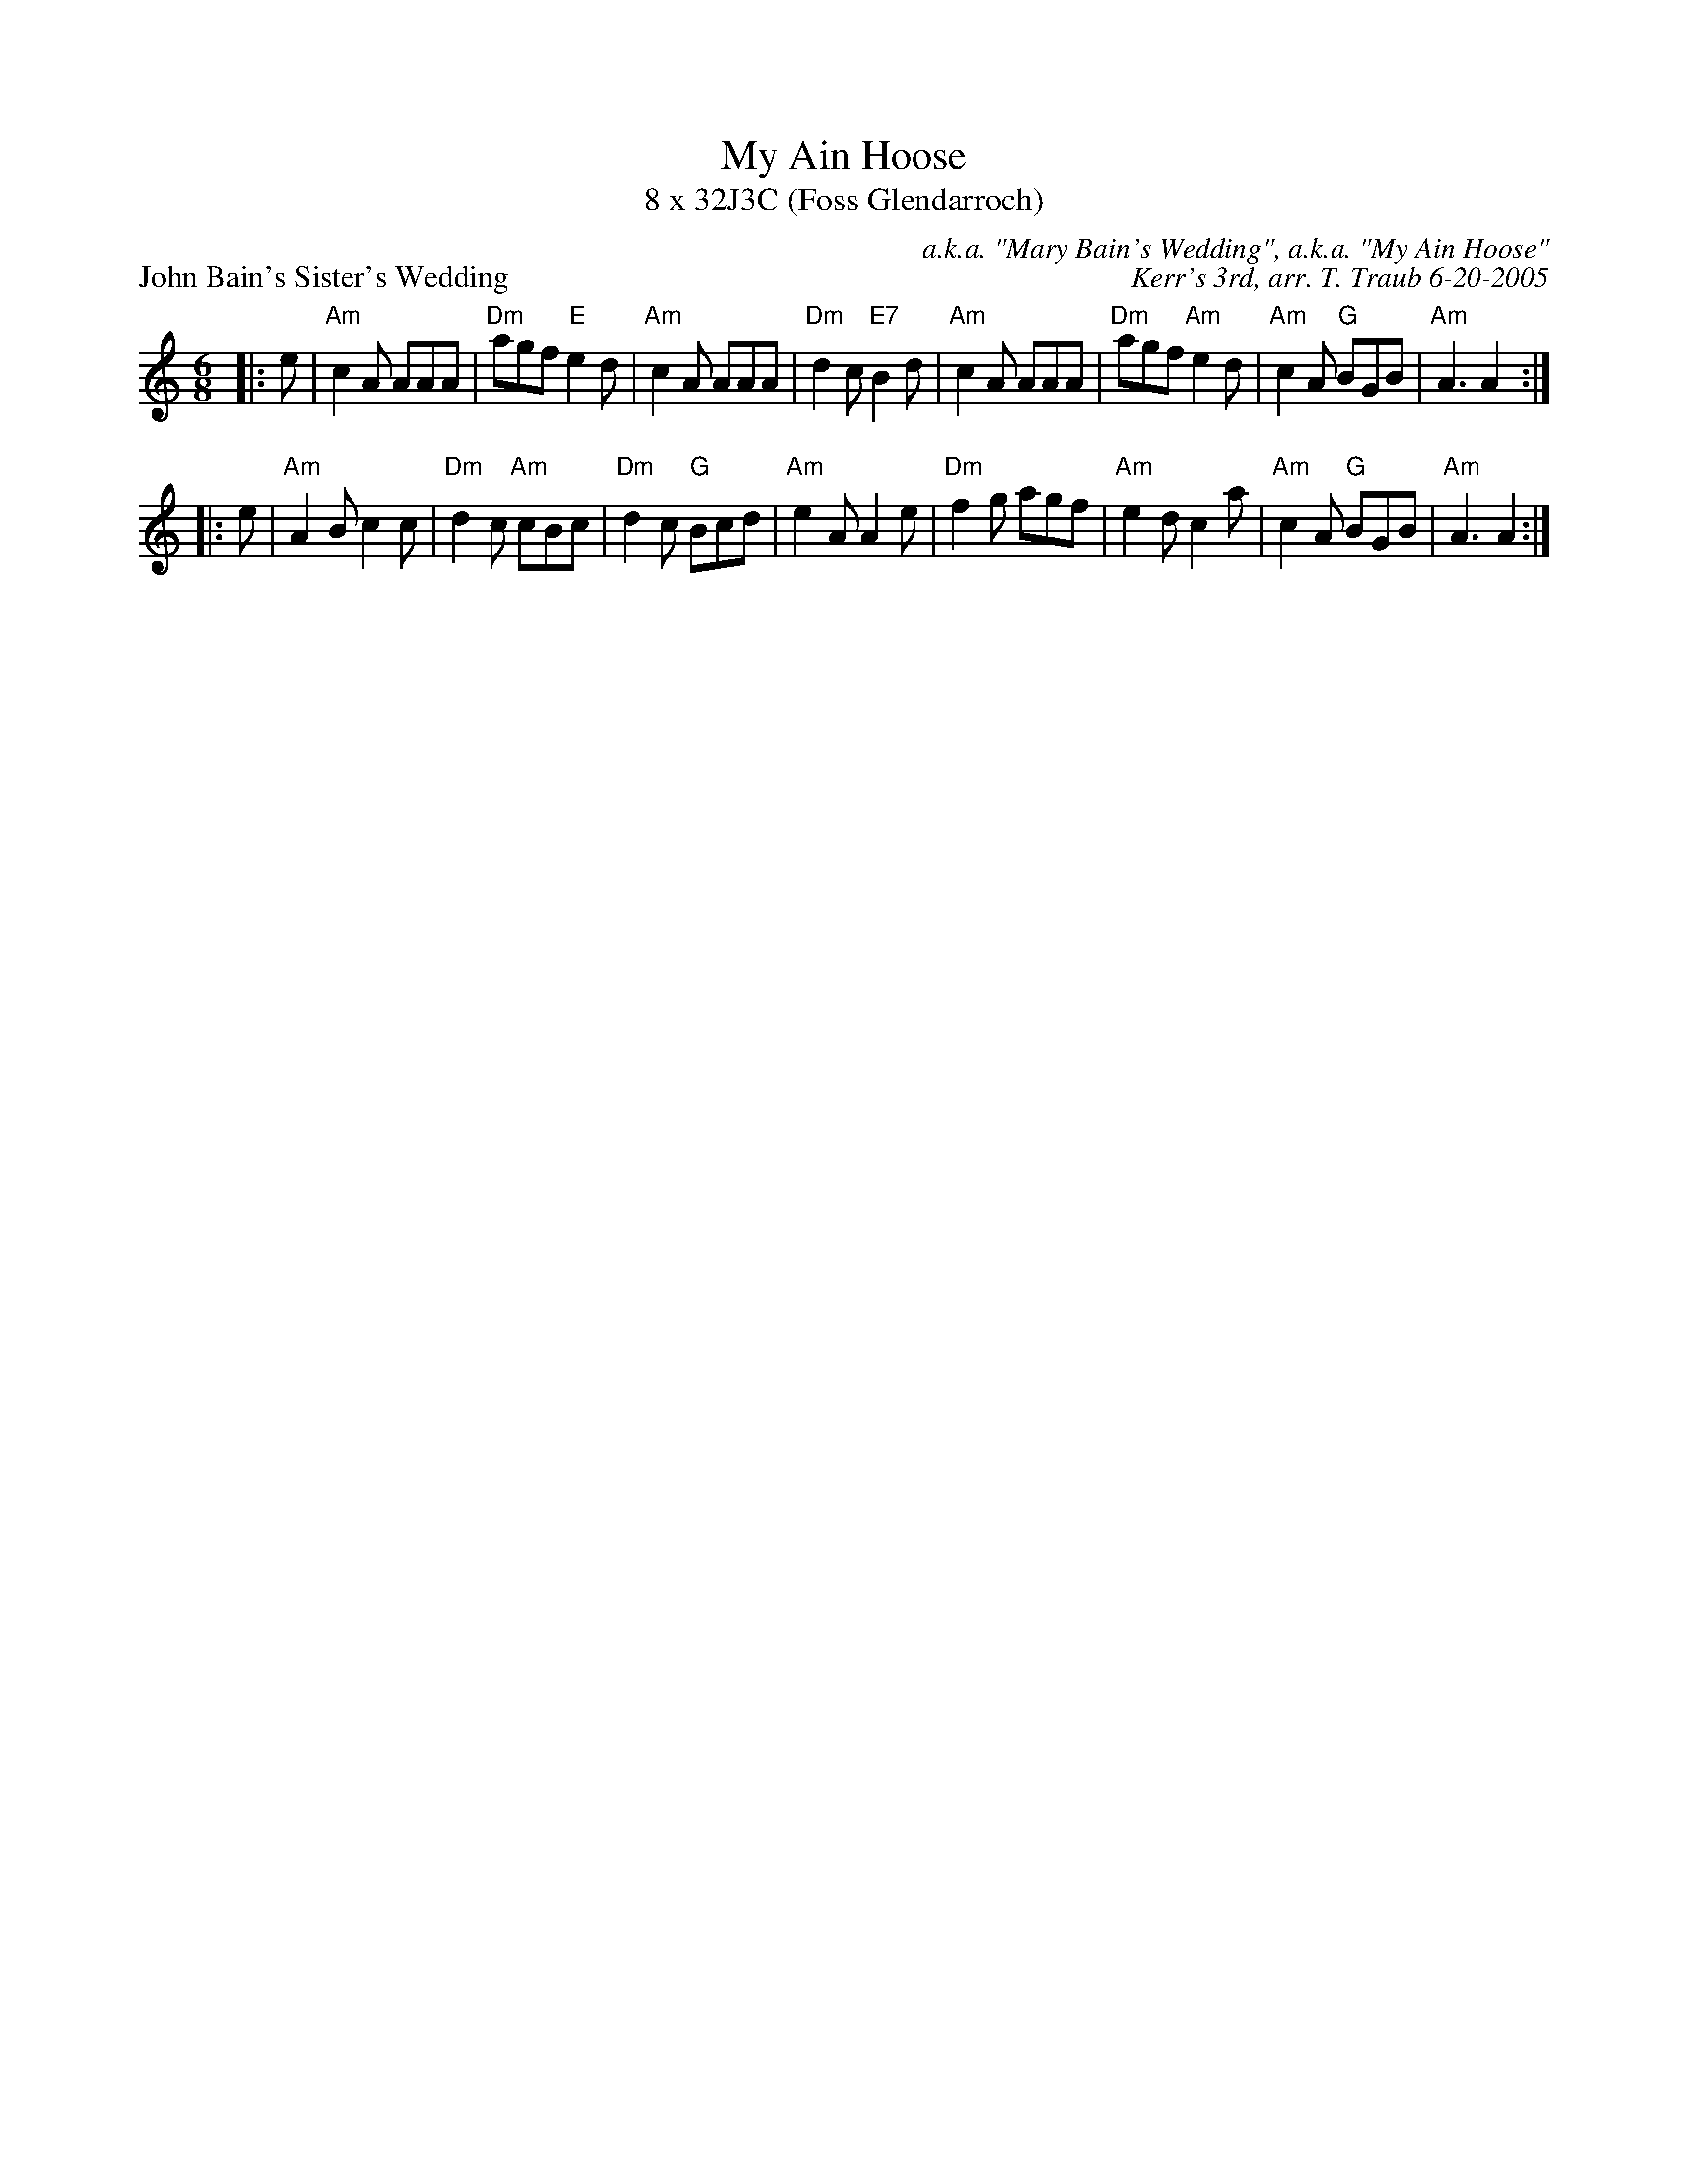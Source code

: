 X:1
T: My Ain Hoose
T: 8 x 32J3C (Foss Glendarroch)
P: John Bain's Sister's Wedding
C: a.k.a. "Mary Bain's Wedding", a.k.a. "My Ain Hoose"
C: Kerr's 3rd, arr. T. Traub 6-20-2005
R: Jig
M: 6/8
K: Am
L: 1/8
|: e|"Am"c2 A AAA|"Dm"agf "E"e2 d|"Am"c2 A AAA|"Dm"d2 c "E7"B2 d|"Am"c2 A AAA|"Dm"agf "Am"e2 d|"Am"c2 A "G"BGB|"Am"A3 A2 :|
|: e| "Am"A2 B c2 c|"Dm"d2 c "Am"cBc|"Dm"d2 c "G"Bcd|"Am"e2 A A2 e|"Dm"f2 g agf|"Am"e2 d c2 a|"Am"c2 A "G"BGB|"Am"A3 A2 :|
